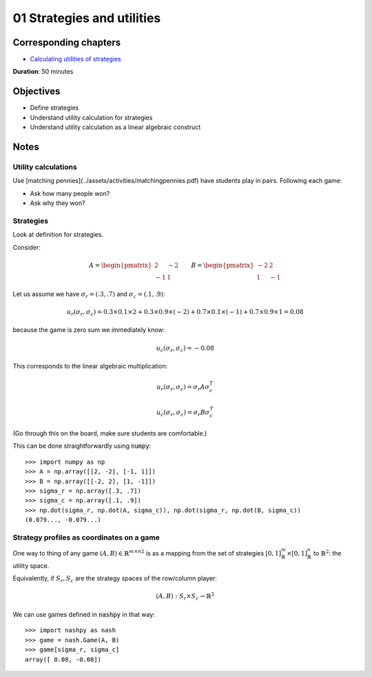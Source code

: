 01 Strategies and utilities
===========================

Corresponding chapters
----------------------

- `Calculating utilities of strategies <http://vknight.org/gt/chapters/02/>`_

**Duration**: 50 minutes

Objectives
----------

- Define strategies
- Understand utility calculation for strategies
- Understand utility calculation as a linear algebraic construct


Notes
-----

Utility calculations
********************

Use [matching pennies](../assets/activities/matchingpennies.pdf) have students play in pairs.
Following each game:

- Ask how many people won?
- Ask why they won?

Strategies
**********

Look at definition for strategies.

Consider:

.. math::

   A =
   \begin{pmatrix}
       2 & -2\\
       -1 & 1
   \end{pmatrix}\qquad
   B =
   \begin{pmatrix}
       -2 & 2\\
       1 & -1
   \end{pmatrix}

Let us assume we have :math:`\sigma_r=(.3, .7)` and :math:`\sigma_c=(.1, .9)`:


.. math::

   u_r(\sigma_r, \sigma_c) = 0.3 \times 0.1 \times 2 + 0.3 \times 0.9 \times
   (-2) + 0.7 \times 0.1 \times (-1) + 0.7 \times 0.9 \times 1 = 0.08

because the game is zero sum we immediately know:

.. math::
   u_c(\sigma_r, \sigma_c) = -0.08


This corresponds to the linear algebraic multiplication:

.. math::

   u_r(\sigma_r, \sigma_c) = \sigma_r A \sigma_c^T

.. math::

   u_c(\sigma_r, \sigma_c) = \sigma_r B \sigma_c^T

(Go through this on the board, make sure students are comfortable.)

This can be done straightforwardly using :code:`numpy`::

    >>> import numpy as np
    >>> A = np.array([[2, -2], [-1, 1]])
    >>> B = np.array([[-2, 2], [1, -1]])
    >>> sigma_r = np.array([.3, .7])
    >>> sigma_c = np.array([.1, .9])
    >>> np.dot(sigma_r, np.dot(A, sigma_c)), np.dot(sigma_r, np.dot(B, sigma_c))
    (0.079..., -0.079...)


Strategy profiles as coordinates on a game
******************************************

One way to thing of any game :math:`(A, B)\in{\mathbb{R}^{m \times n}}^2` is as
a mapping from the set of strategies :math:`[0,1]_{\mathbb{R}}^{m}\times
[0,1]_{\mathbb{R}}^{n}` to :math:`\mathbb{R}^2`: the utility space.

Equivalently, if :math:`S_r, S_c` are the strategy spaces of the row/column
player:

.. math::

   (A, B): S_r\times S_c \to \mathbb{R} ^2

We can use games defined in :code:`nashpy` in that way::

    >>> import nashpy as nash
    >>> game = nash.Game(A, B)
    >>> game[sigma_r, sigma_c]
    array([ 0.08, -0.08])
